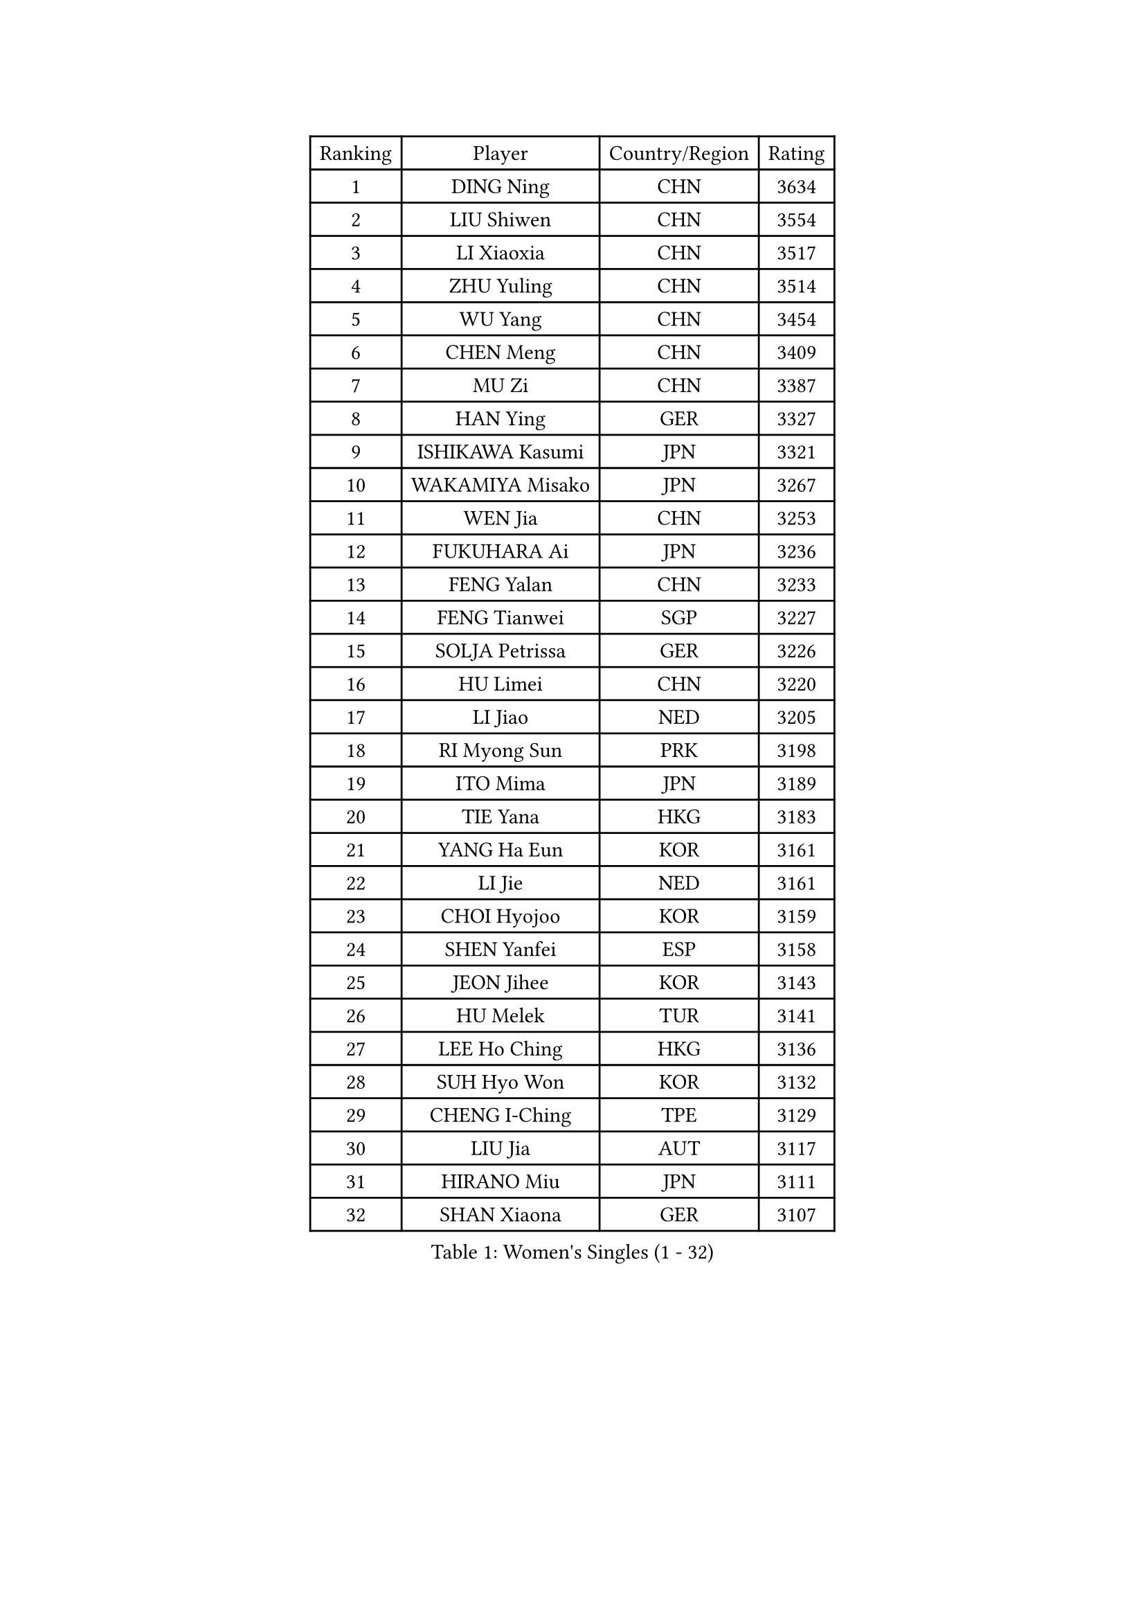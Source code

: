 
#set text(font: ("Courier New", "NSimSun"))
#figure(
  caption: "Women's Singles (1 - 32)",
    table(
      columns: 4,
      [Ranking], [Player], [Country/Region], [Rating],
      [1], [DING Ning], [CHN], [3634],
      [2], [LIU Shiwen], [CHN], [3554],
      [3], [LI Xiaoxia], [CHN], [3517],
      [4], [ZHU Yuling], [CHN], [3514],
      [5], [WU Yang], [CHN], [3454],
      [6], [CHEN Meng], [CHN], [3409],
      [7], [MU Zi], [CHN], [3387],
      [8], [HAN Ying], [GER], [3327],
      [9], [ISHIKAWA Kasumi], [JPN], [3321],
      [10], [WAKAMIYA Misako], [JPN], [3267],
      [11], [WEN Jia], [CHN], [3253],
      [12], [FUKUHARA Ai], [JPN], [3236],
      [13], [FENG Yalan], [CHN], [3233],
      [14], [FENG Tianwei], [SGP], [3227],
      [15], [SOLJA Petrissa], [GER], [3226],
      [16], [HU Limei], [CHN], [3220],
      [17], [LI Jiao], [NED], [3205],
      [18], [RI Myong Sun], [PRK], [3198],
      [19], [ITO Mima], [JPN], [3189],
      [20], [TIE Yana], [HKG], [3183],
      [21], [YANG Ha Eun], [KOR], [3161],
      [22], [LI Jie], [NED], [3161],
      [23], [CHOI Hyojoo], [KOR], [3159],
      [24], [SHEN Yanfei], [ESP], [3158],
      [25], [JEON Jihee], [KOR], [3143],
      [26], [HU Melek], [TUR], [3141],
      [27], [LEE Ho Ching], [HKG], [3136],
      [28], [SUH Hyo Won], [KOR], [3132],
      [29], [CHENG I-Ching], [TPE], [3129],
      [30], [LIU Jia], [AUT], [3117],
      [31], [HIRANO Miu], [JPN], [3111],
      [32], [SHAN Xiaona], [GER], [3107],
    )
  )#pagebreak()

#set text(font: ("Courier New", "NSimSun"))
#figure(
  caption: "Women's Singles (33 - 64)",
    table(
      columns: 4,
      [Ranking], [Player], [Country/Region], [Rating],
      [33], [JIANG Huajun], [HKG], [3107],
      [34], [KIM Kyungah], [KOR], [3097],
      [35], [#text(gray, "HIRANO Sayaka")], [JPN], [3095],
      [36], [LI Xiaodan], [CHN], [3079],
      [37], [LI Qian], [POL], [3077],
      [38], [YU Fu], [POR], [3072],
      [39], [LI Fen], [SWE], [3068],
      [40], [CHE Xiaoxi], [CHN], [3059],
      [41], [ISHIGAKI Yuka], [JPN], [3055],
      [42], [YANG Xiaoxin], [MON], [3052],
      [43], [MIKHAILOVA Polina], [RUS], [3049],
      [44], [SAMARA Elizabeta], [ROU], [3044],
      [45], [#text(gray, "MOON Hyunjung")], [KOR], [3030],
      [46], [YU Mengyu], [SGP], [3026],
      [47], [KATO Miyu], [JPN], [3018],
      [48], [DOO Hoi Kem], [HKG], [3018],
      [49], [MONTEIRO DODEAN Daniela], [ROU], [3007],
      [50], [LIU Gaoyang], [CHN], [2998],
      [51], [PESOTSKA Margaryta], [UKR], [2989],
      [52], [CHEN Xingtong], [CHN], [2976],
      [53], [NI Xia Lian], [LUX], [2973],
      [54], [POLCANOVA Sofia], [AUT], [2968],
      [55], [GU Ruochen], [CHN], [2961],
      [56], [NG Wing Nam], [HKG], [2957],
      [57], [WINTER Sabine], [GER], [2956],
      [58], [MAEDA Miyu], [JPN], [2955],
      [59], [POTA Georgina], [HUN], [2953],
      [60], [SONG Maeum], [KOR], [2949],
      [61], [KIM Song I], [PRK], [2948],
      [62], [LI Xue], [FRA], [2948],
      [63], [BILENKO Tetyana], [UKR], [2944],
      [64], [PARTYKA Natalia], [POL], [2943],
    )
  )#pagebreak()

#set text(font: ("Courier New", "NSimSun"))
#figure(
  caption: "Women's Singles (65 - 96)",
    table(
      columns: 4,
      [Ranking], [Player], [Country/Region], [Rating],
      [65], [WU Jiaduo], [GER], [2940],
      [66], [LIU Fei], [CHN], [2939],
      [67], [DOLGIKH Maria], [RUS], [2939],
      [68], [MORIZONO Misaki], [JPN], [2939],
      [69], [SATO Hitomi], [JPN], [2936],
      [70], [RI Mi Gyong], [PRK], [2929],
      [71], [IVANCAN Irene], [GER], [2926],
      [72], [SHAO Jieni], [POR], [2926],
      [73], [BALAZOVA Barbora], [SVK], [2924],
      [74], [YOON Hyobin], [KOR], [2921],
      [75], [PARK Youngsook], [KOR], [2914],
      [76], [CHEN Szu-Yu], [TPE], [2910],
      [77], [ZHOU Yihan], [SGP], [2907],
      [78], [#text(gray, "JIANG Yue")], [CHN], [2901],
      [79], [#text(gray, "LEE Eunhee")], [KOR], [2901],
      [80], [LIN Ye], [SGP], [2897],
      [81], [ZHANG Qiang], [CHN], [2893],
      [82], [GRZYBOWSKA-FRANC Katarzyna], [POL], [2889],
      [83], [LANG Kristin], [GER], [2888],
      [84], [HAMAMOTO Yui], [JPN], [2886],
      [85], [ZENG Jian], [SGP], [2885],
      [86], [ABE Megumi], [JPN], [2876],
      [87], [VACENOVSKA Iveta], [CZE], [2875],
      [88], [PAVLOVICH Viktoria], [BLR], [2874],
      [89], [LEE Zion], [KOR], [2871],
      [90], [LIU Xi], [CHN], [2870],
      [91], [KOMWONG Nanthana], [THA], [2869],
      [92], [PASKAUSKIENE Ruta], [LTU], [2866],
      [93], [KIM Hye Song], [PRK], [2865],
      [94], [LEE Yearam], [KOR], [2864],
      [95], [ZHANG Lily], [USA], [2861],
      [96], [HAYATA Hina], [JPN], [2860],
    )
  )#pagebreak()

#set text(font: ("Courier New", "NSimSun"))
#figure(
  caption: "Women's Singles (97 - 128)",
    table(
      columns: 4,
      [Ranking], [Player], [Country/Region], [Rating],
      [97], [TASHIRO Saki], [JPN], [2860],
      [98], [CHA Hyo Sim], [PRK], [2857],
      [99], [SAWETTABUT Suthasini], [THA], [2856],
      [100], [CHOI Moonyoung], [KOR], [2852],
      [101], [#text(gray, "KIM Jong")], [PRK], [2851],
      [102], [#text(gray, "YOON Sunae")], [KOR], [2850],
      [103], [MATELOVA Hana], [CZE], [2850],
      [104], [MITTELHAM Nina], [GER], [2849],
      [105], [MORI Sakura], [JPN], [2847],
      [106], [EKHOLM Matilda], [SWE], [2845],
      [107], [CHENG Hsien-Tzu], [TPE], [2841],
      [108], [PROKHOROVA Yulia], [RUS], [2828],
      [109], [TIKHOMIROVA Anna], [RUS], [2824],
      [110], [MATSUZAWA Marina], [JPN], [2821],
      [111], [SZOCS Bernadette], [ROU], [2818],
      [112], [HUANG Yi-Hua], [TPE], [2817],
      [113], [#text(gray, "JO Yujin")], [KOR], [2810],
      [114], [#text(gray, "PARK Seonghye")], [KOR], [2810],
      [115], [ODOROVA Eva], [SVK], [2806],
      [116], [#text(gray, "XIAN Yifang")], [FRA], [2801],
      [117], [SHENG Dandan], [CHN], [2793],
      [118], [SO Eka], [JPN], [2790],
      [119], [HAPONOVA Hanna], [UKR], [2789],
      [120], [STRBIKOVA Renata], [CZE], [2787],
      [121], [RAMIREZ Sara], [ESP], [2786],
      [122], [#text(gray, "LEE Seul")], [KOR], [2786],
      [123], [GRUNDISCH Carole], [FRA], [2782],
      [124], [LIU Hsing-Yin], [TPE], [2780],
      [125], [SIBLEY Kelly], [ENG], [2774],
      [126], [BAJOR Natalia], [POL], [2774],
      [127], [IACOB Camelia], [ROU], [2773],
      [128], [KHETKHUAN Tamolwan], [THA], [2769],
    )
  )